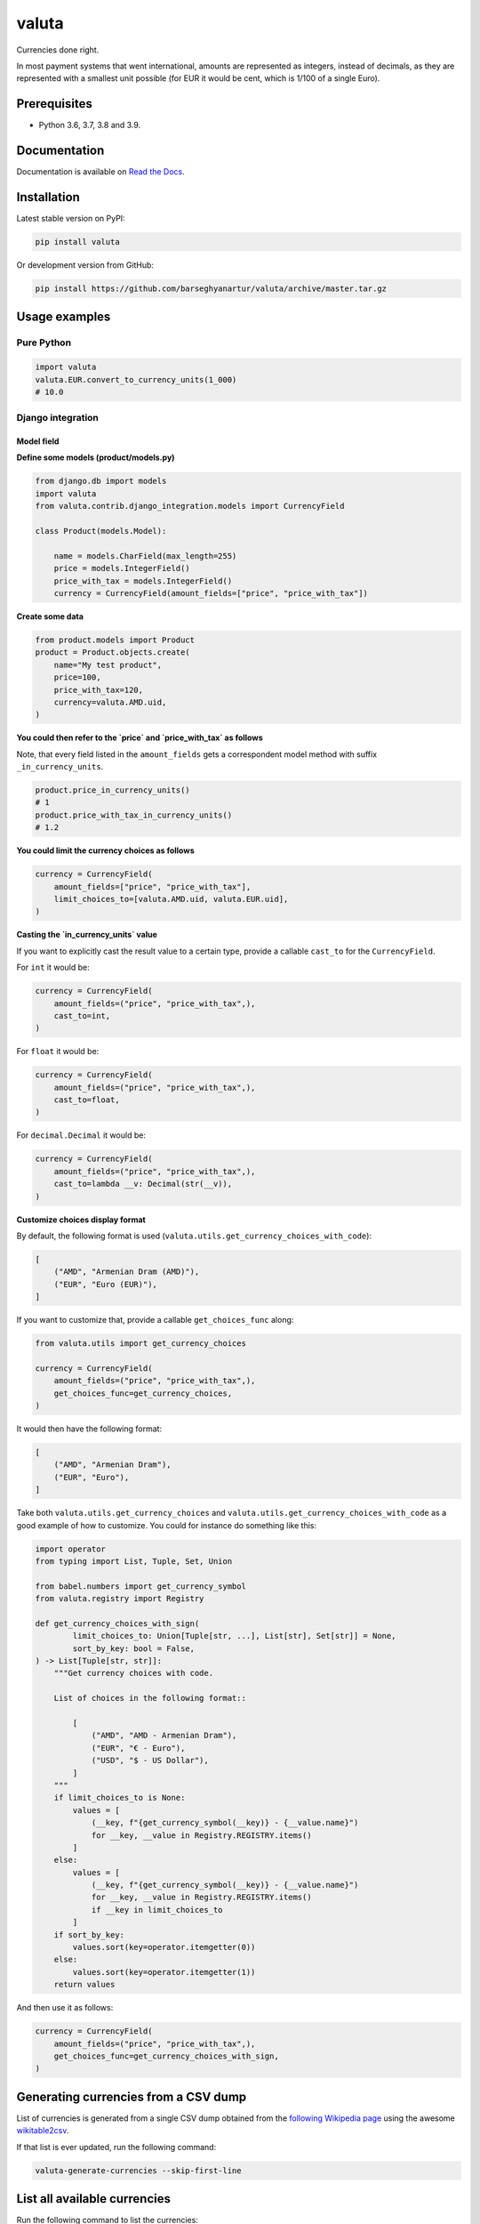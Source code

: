 ======
valuta
======
Currencies done right.

In most payment systems that went international, amounts are represented as
integers, instead of decimals, as they are represented with a smallest
unit possible (for EUR it would be cent, which is 1/100 of a single Euro).

.. image:: https://img.shields.io/pypi/v/valuta.svg
   :target: https://pypi.python.org/pypi/valuta
   :alt: PyPI Version

.. image:: https://img.shields.io/pypi/pyversions/valuta.svg
    :target: https://pypi.python.org/pypi/valuta/
    :alt: Supported Python versions

.. image:: https://img.shields.io/travis/barseghyanartur/valuta/master.svg
   :target: http://travis-ci.org/barseghyanartur/valuta
   :alt: Build Status
   
.. image:: https://readthedocs.org/projects/valuta/badge/?version=latest
    :target: http://valuta.readthedocs.io/en/latest/?badge=latest
    :alt: Documentation Status

.. image:: https://img.shields.io/badge/license-GPL--2.0--only%20OR%20LGPL--2.1--or--later-blue.svg
   :target: https://github.com/barseghyanartur/valuta/#License
   :alt: GPL-2.0-only OR LGPL-2.1-or-later

.. image:: https://coveralls.io/repos/github/barseghyanartur/valuta/badge.svg?branch=master&service=github
    :target: https://coveralls.io/github/barseghyanartur/valuta?branch=master
    :alt: Coverage

Prerequisites
=============
- Python 3.6, 3.7, 3.8 and 3.9.

Documentation
=============
Documentation is available on `Read the Docs
<http://valuta.readthedocs.io/>`_.

Installation
============
Latest stable version on PyPI:

.. code-block:: sh

    pip install valuta

Or development version from GitHub:

.. code-block:: sh

    pip install https://github.com/barseghyanartur/valuta/archive/master.tar.gz

Usage examples
==============
Pure Python
-----------
.. code-block:: python

    import valuta
    valuta.EUR.convert_to_currency_units(1_000)
    # 10.0

Django integration
------------------
Model field
~~~~~~~~~~~
**Define some models (product/models.py)**

.. code-block:: python

    from django.db import models
    import valuta
    from valuta.contrib.django_integration.models import CurrencyField

    class Product(models.Model):

        name = models.CharField(max_length=255)
        price = models.IntegerField()
        price_with_tax = models.IntegerField()
        currency = CurrencyField(amount_fields=["price", "price_with_tax"])

**Create some data**

.. code-block:: python

    from product.models import Product
    product = Product.objects.create(
        name="My test product",
        price=100,
        price_with_tax=120,
        currency=valuta.AMD.uid,
    )

**You could then refer to the `price` and `price_with_tax` as follows**

Note, that every field listed in the ``amount_fields`` gets a correspondent
model method with suffix ``_in_currency_units``.

.. code-block:: python

    product.price_in_currency_units()
    # 1
    product.price_with_tax_in_currency_units()
    # 1.2

**You could limit the currency choices as follows**

.. code-block:: python

    currency = CurrencyField(
        amount_fields=["price", "price_with_tax"],
        limit_choices_to=[valuta.AMD.uid, valuta.EUR.uid],
    )

**Casting the `in_currency_units` value**

If you want to explicitly cast the result value to a certain type, provide a
callable ``cast_to`` for the ``CurrencyField``.

For ``int`` it would be:

.. code-block:: python

    currency = CurrencyField(
        amount_fields=("price", "price_with_tax",),
        cast_to=int,
    )

For ``float`` it would be:

.. code-block:: python

    currency = CurrencyField(
        amount_fields=("price", "price_with_tax",),
        cast_to=float,
    )

For ``decimal.Decimal`` it would be:

.. code-block:: python

    currency = CurrencyField(
        amount_fields=("price", "price_with_tax",),
        cast_to=lambda __v: Decimal(str(__v)),
    )

**Customize choices display format**

By default, the following format is used
(``valuta.utils.get_currency_choices_with_code``):

.. code-block:: python

        [
            ("AMD", "Armenian Dram (AMD)"),
            ("EUR", "Euro (EUR)"),
        ]

If you want to customize that, provide a callable ``get_choices_func`` along:

.. code-block:: python

    from valuta.utils import get_currency_choices

    currency = CurrencyField(
        amount_fields=("price", "price_with_tax",),
        get_choices_func=get_currency_choices,
    )

It would then have the following format:

.. code-block:: python

        [
            ("AMD", "Armenian Dram"),
            ("EUR", "Euro"),
        ]

Take both ``valuta.utils.get_currency_choices`` and
``valuta.utils.get_currency_choices_with_code`` as a good example of how
to customize. You could for instance do something like this:

.. code-block:: python

    import operator
    from typing import List, Tuple, Set, Union

    from babel.numbers import get_currency_symbol
    from valuta.registry import Registry

    def get_currency_choices_with_sign(
            limit_choices_to: Union[Tuple[str, ...], List[str], Set[str]] = None,
            sort_by_key: bool = False,
    ) -> List[Tuple[str, str]]:
        """Get currency choices with code.

        List of choices in the following format::

            [
                ("AMD", "AMD - Armenian Dram"),
                ("EUR", "€ - Euro"),
                ("USD", "$ - US Dollar"),
            ]
        """
        if limit_choices_to is None:
            values = [
                (__key, f"{get_currency_symbol(__key)} - {__value.name}")
                for __key, __value in Registry.REGISTRY.items()
            ]
        else:
            values = [
                (__key, f"{get_currency_symbol(__key)} - {__value.name}")
                for __key, __value in Registry.REGISTRY.items()
                if __key in limit_choices_to
            ]
        if sort_by_key:
            values.sort(key=operator.itemgetter(0))
        else:
            values.sort(key=operator.itemgetter(1))
        return values

And then use it as follows:

.. code-block:: python

    currency = CurrencyField(
        amount_fields=("price", "price_with_tax",),
        get_choices_func=get_currency_choices_with_sign,
    )

Generating currencies from a CSV dump
=====================================
List of currencies is generated from a single CSV dump obtained from the
`following Wikipedia page <https://en.wikipedia.org/wiki/List_of_circulating_currencies>`__
using the awesome `wikitable2csv <https://github.com/gambolputty/wikitable2csv>`__.

If that list is ever updated, run the following command:

.. code-block:: shell

    valuta-generate-currencies --skip-first-line

List all available currencies
=============================
Run the following command to list the currencies:

.. code-block:: shell

    valuta-list-currencies

Supported currencies
====================
.. code-block:: text

    ┌───────────┬──────────────────────────────────────────┐
    │ ISO code  │ Currency                                 │
    ├───────────┼──────────────────────────────────────────┤
    │ AED       │ United Arab Emirates Dirham              │
    ├───────────┼──────────────────────────────────────────┤
    │ AFN       │ Afghan Afghani                           │
    ├───────────┼──────────────────────────────────────────┤
    │ ALL       │ Albanian Lek                             │
    ├───────────┼──────────────────────────────────────────┤
    │ AMD       │ Armenian Dram                            │
    ├───────────┼──────────────────────────────────────────┤
    │ ANG       │ Netherlands Antillean Guilder            │
    ├───────────┼──────────────────────────────────────────┤
    │ AOA       │ Angolan Kwanza                           │
    ├───────────┼──────────────────────────────────────────┤
    │ ARS       │ Argentine Peso                           │
    ├───────────┼──────────────────────────────────────────┤
    │ AUD       │ Australian Dollar                        │
    ├───────────┼──────────────────────────────────────────┤
    │ AWG       │ Aruban Florin                            │
    ├───────────┼──────────────────────────────────────────┤
    │ AZN       │ Azerbaijani Manat                        │
    ├───────────┼──────────────────────────────────────────┤
    │ BAM       │ Bosnia-Herzegovina Convertible Mark      │
    ├───────────┼──────────────────────────────────────────┤
    │ BBD       │ Barbadian Dollar                         │
    ├───────────┼──────────────────────────────────────────┤
    │ BDT       │ Bangladeshi Taka                         │
    ├───────────┼──────────────────────────────────────────┤
    │ BGN       │ Bulgarian Lev                            │
    ├───────────┼──────────────────────────────────────────┤
    │ BHD       │ Bahraini Dinar                           │
    ├───────────┼──────────────────────────────────────────┤
    │ BIF       │ Burundian Franc                          │
    ├───────────┼──────────────────────────────────────────┤
    │ BMD       │ Bermudan Dollar                          │
    ├───────────┼──────────────────────────────────────────┤
    │ BND       │ Brunei Dollar                            │
    ├───────────┼──────────────────────────────────────────┤
    │ BOB       │ Bolivian Boliviano                       │
    ├───────────┼──────────────────────────────────────────┤
    │ BRL       │ Brazilian Real                           │
    ├───────────┼──────────────────────────────────────────┤
    │ BSD       │ Bahamian Dollar                          │
    ├───────────┼──────────────────────────────────────────┤
    │ BTC       │ Bitcoin                                  │
    ├───────────┼──────────────────────────────────────────┤
    │ BTN       │ Bhutanese Ngultrum                       │
    ├───────────┼──────────────────────────────────────────┤
    │ BWP       │ Botswanan Pula                           │
    ├───────────┼──────────────────────────────────────────┤
    │ BYN       │ Belarusian Ruble                         │
    ├───────────┼──────────────────────────────────────────┤
    │ BZD       │ Belize Dollar                            │
    ├───────────┼──────────────────────────────────────────┤
    │ CAD       │ Canadian Dollar                          │
    ├───────────┼──────────────────────────────────────────┤
    │ CDF       │ Congolese Franc                          │
    ├───────────┼──────────────────────────────────────────┤
    │ CHF       │ Swiss Franc                              │
    ├───────────┼──────────────────────────────────────────┤
    │ CKD       │ CKD                                      │
    ├───────────┼──────────────────────────────────────────┤
    │ CLP       │ Chilean Peso                             │
    ├───────────┼──────────────────────────────────────────┤
    │ CNY       │ Chinese Yuan                             │
    ├───────────┼──────────────────────────────────────────┤
    │ COP       │ Colombian Peso                           │
    ├───────────┼──────────────────────────────────────────┤
    │ CRC       │ Costa Rican Colón                        │
    ├───────────┼──────────────────────────────────────────┤
    │ CUP       │ Cuban Peso                               │
    ├───────────┼──────────────────────────────────────────┤
    │ CVE       │ Cape Verdean Escudo                      │
    ├───────────┼──────────────────────────────────────────┤
    │ CZK       │ Czech Koruna                             │
    ├───────────┼──────────────────────────────────────────┤
    │ DJF       │ Djiboutian Franc                         │
    ├───────────┼──────────────────────────────────────────┤
    │ DKK       │ Danish Krone                             │
    ├───────────┼──────────────────────────────────────────┤
    │ DOP       │ Dominican Peso                           │
    ├───────────┼──────────────────────────────────────────┤
    │ DZD       │ Algerian Dinar                           │
    ├───────────┼──────────────────────────────────────────┤
    │ EGP       │ Egyptian Pound                           │
    ├───────────┼──────────────────────────────────────────┤
    │ ERN       │ Eritrean Nakfa                           │
    ├───────────┼──────────────────────────────────────────┤
    │ ETB       │ Ethiopian Birr                           │
    ├───────────┼──────────────────────────────────────────┤
    │ EUR       │ Euro                                     │
    ├───────────┼──────────────────────────────────────────┤
    │ FJD       │ Fijian Dollar                            │
    ├───────────┼──────────────────────────────────────────┤
    │ FKP       │ Falkland Islands Pound                   │
    ├───────────┼──────────────────────────────────────────┤
    │ FOK       │ FOK                                      │
    ├───────────┼──────────────────────────────────────────┤
    │ GBP       │ British Pound                            │
    ├───────────┼──────────────────────────────────────────┤
    │ GEL       │ Georgian Lari                            │
    ├───────────┼──────────────────────────────────────────┤
    │ GGP       │ GGP                                      │
    ├───────────┼──────────────────────────────────────────┤
    │ GHS       │ Ghanaian Cedi                            │
    ├───────────┼──────────────────────────────────────────┤
    │ GIP       │ Gibraltar Pound                          │
    ├───────────┼──────────────────────────────────────────┤
    │ GMD       │ Gambian Dalasi                           │
    ├───────────┼──────────────────────────────────────────┤
    │ GNF       │ Guinean Franc                            │
    ├───────────┼──────────────────────────────────────────┤
    │ GTQ       │ Guatemalan Quetzal                       │
    ├───────────┼──────────────────────────────────────────┤
    │ GYD       │ Guyanaese Dollar                         │
    ├───────────┼──────────────────────────────────────────┤
    │ HKD       │ Hong Kong Dollar                         │
    ├───────────┼──────────────────────────────────────────┤
    │ HNL       │ Honduran Lempira                         │
    ├───────────┼──────────────────────────────────────────┤
    │ HRK       │ Croatian Kuna                            │
    ├───────────┼──────────────────────────────────────────┤
    │ HTG       │ Haitian Gourde                           │
    ├───────────┼──────────────────────────────────────────┤
    │ HUF       │ Hungarian Forint                         │
    ├───────────┼──────────────────────────────────────────┤
    │ IDR       │ Indonesian Rupiah                        │
    ├───────────┼──────────────────────────────────────────┤
    │ ILS       │ Israeli New Shekel                       │
    ├───────────┼──────────────────────────────────────────┤
    │ IMP       │ IMP                                      │
    ├───────────┼──────────────────────────────────────────┤
    │ INR       │ Indian Rupee                             │
    ├───────────┼──────────────────────────────────────────┤
    │ IQD       │ Iraqi Dinar                              │
    ├───────────┼──────────────────────────────────────────┤
    │ IRR       │ Iranian Rial                             │
    ├───────────┼──────────────────────────────────────────┤
    │ ISK       │ Icelandic Króna                          │
    ├───────────┼──────────────────────────────────────────┤
    │ JEP       │ JEP                                      │
    ├───────────┼──────────────────────────────────────────┤
    │ JMD       │ Jamaican Dollar                          │
    ├───────────┼──────────────────────────────────────────┤
    │ JOD       │ Jordanian Dinar                          │
    ├───────────┼──────────────────────────────────────────┤
    │ JPY       │ Japanese Yen                             │
    ├───────────┼──────────────────────────────────────────┤
    │ KES       │ Kenyan Shilling                          │
    ├───────────┼──────────────────────────────────────────┤
    │ KGS       │ Kyrgystani Som                           │
    ├───────────┼──────────────────────────────────────────┤
    │ KHR       │ Cambodian Riel                           │
    ├───────────┼──────────────────────────────────────────┤
    │ KID       │ KID                                      │
    ├───────────┼──────────────────────────────────────────┤
    │ KMF       │ Comorian Franc                           │
    ├───────────┼──────────────────────────────────────────┤
    │ KPW       │ North Korean Won                         │
    ├───────────┼──────────────────────────────────────────┤
    │ KRW       │ South Korean Won                         │
    ├───────────┼──────────────────────────────────────────┤
    │ KWD       │ Kuwaiti Dinar                            │
    ├───────────┼──────────────────────────────────────────┤
    │ KYD       │ Cayman Islands Dollar                    │
    ├───────────┼──────────────────────────────────────────┤
    │ KZT       │ Kazakhstani Tenge                        │
    ├───────────┼──────────────────────────────────────────┤
    │ LAK       │ Laotian Kip                              │
    ├───────────┼──────────────────────────────────────────┤
    │ LBP       │ Lebanese Pound                           │
    ├───────────┼──────────────────────────────────────────┤
    │ LKR       │ Sri Lankan Rupee                         │
    ├───────────┼──────────────────────────────────────────┤
    │ LRD       │ Liberian Dollar                          │
    ├───────────┼──────────────────────────────────────────┤
    │ LSL       │ Lesotho Loti                             │
    ├───────────┼──────────────────────────────────────────┤
    │ LYD       │ Libyan Dinar                             │
    ├───────────┼──────────────────────────────────────────┤
    │ MAD       │ Moroccan Dirham                          │
    ├───────────┼──────────────────────────────────────────┤
    │ MDL       │ Moldovan Leu                             │
    ├───────────┼──────────────────────────────────────────┤
    │ MGA       │ Malagasy Ariary                          │
    ├───────────┼──────────────────────────────────────────┤
    │ MKD       │ Macedonian Denar                         │
    ├───────────┼──────────────────────────────────────────┤
    │ MMK       │ Myanmar Kyat                             │
    ├───────────┼──────────────────────────────────────────┤
    │ MNT       │ Mongolian Tugrik                         │
    ├───────────┼──────────────────────────────────────────┤
    │ MOP       │ Macanese Pataca                          │
    ├───────────┼──────────────────────────────────────────┤
    │ MRU       │ Mauritanian Ouguiya                      │
    ├───────────┼──────────────────────────────────────────┤
    │ MUR       │ Mauritian Rupee                          │
    ├───────────┼──────────────────────────────────────────┤
    │ MVR       │ Maldivian Rufiyaa                        │
    ├───────────┼──────────────────────────────────────────┤
    │ MWK       │ Malawian Kwacha                          │
    ├───────────┼──────────────────────────────────────────┤
    │ MXN       │ Mexican Peso                             │
    ├───────────┼──────────────────────────────────────────┤
    │ MYR       │ Malaysian Ringgit                        │
    ├───────────┼──────────────────────────────────────────┤
    │ MZN       │ Mozambican Metical                       │
    ├───────────┼──────────────────────────────────────────┤
    │ NAD       │ Namibian Dollar                          │
    ├───────────┼──────────────────────────────────────────┤
    │ NGN       │ Nigerian Naira                           │
    ├───────────┼──────────────────────────────────────────┤
    │ NIO       │ Nicaraguan Córdoba                       │
    ├───────────┼──────────────────────────────────────────┤
    │ NOK       │ Norwegian Krone                          │
    ├───────────┼──────────────────────────────────────────┤
    │ NPR       │ Nepalese Rupee                           │
    ├───────────┼──────────────────────────────────────────┤
    │ NZD       │ New Zealand Dollar                       │
    ├───────────┼──────────────────────────────────────────┤
    │ OMR       │ Omani Rial                               │
    ├───────────┼──────────────────────────────────────────┤
    │ PAB       │ Panamanian Balboa                        │
    ├───────────┼──────────────────────────────────────────┤
    │ PEN       │ Peruvian Sol                             │
    ├───────────┼──────────────────────────────────────────┤
    │ PGK       │ Papua New Guinean Kina                   │
    ├───────────┼──────────────────────────────────────────┤
    │ PHP       │ Philippine Piso                          │
    ├───────────┼──────────────────────────────────────────┤
    │ PKR       │ Pakistani Rupee                          │
    ├───────────┼──────────────────────────────────────────┤
    │ PLN       │ Polish Zloty                             │
    ├───────────┼──────────────────────────────────────────┤
    │ PND       │ PND                                      │
    ├───────────┼──────────────────────────────────────────┤
    │ PRB       │ PRB                                      │
    ├───────────┼──────────────────────────────────────────┤
    │ PYG       │ Paraguayan Guarani                       │
    ├───────────┼──────────────────────────────────────────┤
    │ QAR       │ Qatari Rial                              │
    ├───────────┼──────────────────────────────────────────┤
    │ RON       │ Romanian Leu                             │
    ├───────────┼──────────────────────────────────────────┤
    │ RSD       │ Serbian Dinar                            │
    ├───────────┼──────────────────────────────────────────┤
    │ RUB       │ Russian Ruble                            │
    ├───────────┼──────────────────────────────────────────┤
    │ RWF       │ Rwandan Franc                            │
    ├───────────┼──────────────────────────────────────────┤
    │ SAR       │ Saudi Riyal                              │
    ├───────────┼──────────────────────────────────────────┤
    │ SBD       │ Solomon Islands Dollar                   │
    ├───────────┼──────────────────────────────────────────┤
    │ SCR       │ Seychellois Rupee                        │
    ├───────────┼──────────────────────────────────────────┤
    │ SDG       │ Sudanese Pound                           │
    ├───────────┼──────────────────────────────────────────┤
    │ SEK       │ Swedish Krona                            │
    ├───────────┼──────────────────────────────────────────┤
    │ SGD       │ Singapore Dollar                         │
    ├───────────┼──────────────────────────────────────────┤
    │ SHP       │ St. Helena Pound                         │
    ├───────────┼──────────────────────────────────────────┤
    │ SLL       │ Sierra Leonean Leone                     │
    ├───────────┼──────────────────────────────────────────┤
    │ SLS       │ SLS                                      │
    ├───────────┼──────────────────────────────────────────┤
    │ SOS       │ Somali Shilling                          │
    ├───────────┼──────────────────────────────────────────┤
    │ SRD       │ Surinamese Dollar                        │
    ├───────────┼──────────────────────────────────────────┤
    │ SSP       │ South Sudanese Pound                     │
    ├───────────┼──────────────────────────────────────────┤
    │ STN       │ São Tomé & Príncipe Dobra                │
    ├───────────┼──────────────────────────────────────────┤
    │ SYP       │ Syrian Pound                             │
    ├───────────┼──────────────────────────────────────────┤
    │ SZL       │ Swazi Lilangeni                          │
    ├───────────┼──────────────────────────────────────────┤
    │ THB       │ Thai Baht                                │
    ├───────────┼──────────────────────────────────────────┤
    │ TJS       │ Tajikistani Somoni                       │
    ├───────────┼──────────────────────────────────────────┤
    │ TMT       │ Turkmenistani Manat                      │
    ├───────────┼──────────────────────────────────────────┤
    │ TND       │ Tunisian Dinar                           │
    ├───────────┼──────────────────────────────────────────┤
    │ TOP       │ Tongan Paʻanga                           │
    ├───────────┼──────────────────────────────────────────┤
    │ TRY       │ Turkish Lira                             │
    ├───────────┼──────────────────────────────────────────┤
    │ TTD       │ Trinidad & Tobago Dollar                 │
    ├───────────┼──────────────────────────────────────────┤
    │ TVD       │ TVD                                      │
    ├───────────┼──────────────────────────────────────────┤
    │ TWD       │ New Taiwan Dollar                        │
    ├───────────┼──────────────────────────────────────────┤
    │ TZS       │ Tanzanian Shilling                       │
    ├───────────┼──────────────────────────────────────────┤
    │ UAH       │ Ukrainian Hryvnia                        │
    ├───────────┼──────────────────────────────────────────┤
    │ UGX       │ Ugandan Shilling                         │
    ├───────────┼──────────────────────────────────────────┤
    │ USD       │ US Dollar                                │
    ├───────────┼──────────────────────────────────────────┤
    │ UYU       │ Uruguayan Peso                           │
    ├───────────┼──────────────────────────────────────────┤
    │ UZS       │ Uzbekistani Som                          │
    ├───────────┼──────────────────────────────────────────┤
    │ VES       │ Venezuelan Bolívar                       │
    ├───────────┼──────────────────────────────────────────┤
    │ VND       │ Vietnamese Dong                          │
    ├───────────┼──────────────────────────────────────────┤
    │ VUV       │ Vanuatu Vatu                             │
    ├───────────┼──────────────────────────────────────────┤
    │ WST       │ Samoan Tala                              │
    ├───────────┼──────────────────────────────────────────┤
    │ XAF       │ Central African CFA Franc                │
    ├───────────┼──────────────────────────────────────────┤
    │ XCD       │ East Caribbean Dollar                    │
    ├───────────┼──────────────────────────────────────────┤
    │ XOF       │ West African CFA Franc                   │
    ├───────────┼──────────────────────────────────────────┤
    │ XPF       │ CFP Franc                                │
    ├───────────┼──────────────────────────────────────────┤
    │ YER       │ Yemeni Rial                              │
    ├───────────┼──────────────────────────────────────────┤
    │ ZAR       │ South African Rand                       │
    ├───────────┼──────────────────────────────────────────┤
    │ ZMW       │ Zambian Kwacha                           │
    ├───────────┼──────────────────────────────────────────┤
    │ ZWB       │ ZWB                                      │
    └───────────┴──────────────────────────────────────────┘

Custom currencies
=================
To register a new custom currency, do as follows:

.. code-block:: python

    from valuta.base import BaseCurrency

    class BTC(BaseCurrency):
        """BTC - Bitcoin."""

        uid: str = "BTC"
        rate: int = 100_000_000

Testing
=======
Simply type:

.. code-block:: sh

    ./runtests.py

Or use tox:

.. code-block:: sh

    tox

Or use tox to check specific env:

.. code-block:: sh

    tox -e py38

Writing documentation
=====================

Keep the following hierarchy.

.. code-block:: text

    =====
    title
    =====

    header
    ======

    sub-header
    ----------

    sub-sub-header
    ~~~~~~~~~~~~~~

    sub-sub-sub-header
    ^^^^^^^^^^^^^^^^^^

    sub-sub-sub-sub-header
    ++++++++++++++++++++++

    sub-sub-sub-sub-sub-header
    **************************

License
=======
GPL-2.0-only OR LGPL-2.1-or-later

Support
=======
For any issues contact me at the e-mail given in the `Author`_ section.

Author
======
Artur Barseghyan <artur.barseghyan@gmail.com>
